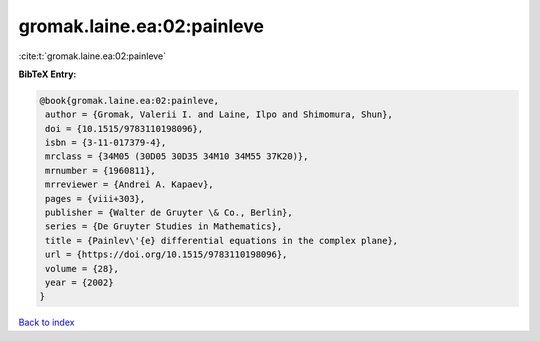 gromak.laine.ea:02:painleve
===========================

:cite:t:`gromak.laine.ea:02:painleve`

**BibTeX Entry:**

.. code-block:: bibtex

   @book{gromak.laine.ea:02:painleve,
    author = {Gromak, Valerii I. and Laine, Ilpo and Shimomura, Shun},
    doi = {10.1515/9783110198096},
    isbn = {3-11-017379-4},
    mrclass = {34M05 (30D05 30D35 34M10 34M55 37K20)},
    mrnumber = {1960811},
    mrreviewer = {Andrei A. Kapaev},
    pages = {viii+303},
    publisher = {Walter de Gruyter \& Co., Berlin},
    series = {De Gruyter Studies in Mathematics},
    title = {Painlev\'{e} differential equations in the complex plane},
    url = {https://doi.org/10.1515/9783110198096},
    volume = {28},
    year = {2002}
   }

`Back to index <../By-Cite-Keys.rst>`_
